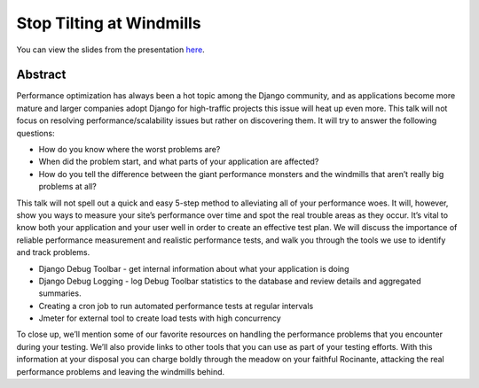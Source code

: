 Stop Tilting at Windmills
=========================

You can view the slides from the presentation
`here <https://github.com/lincolnloop/windmills>`_.

Abstract
********

Performance optimization has always been a hot topic among the Django
community, and as applications become more mature and larger companies adopt
Django for high-traffic projects this issue will heat up even more. This talk
will not focus on resolving performance/scalability issues but rather on
discovering them. It will try to answer the following questions:

* How do you know where the worst problems are?
* When did the problem start, and what parts of your application are affected?
* How do you tell the difference between the giant performance monsters and the windmills that aren’t really big problems at all?

This talk will not spell out a quick and easy 5-step method to alleviating all
of your performance woes. It will, however, show you ways to measure your
site’s performance over time and spot the real trouble areas as they occur.
It’s vital to know both your application and your user well in order to create
an effective test plan. We will discuss the importance of reliable performance
measurement and realistic performance tests, and walk you through the tools we
use to identify and track problems.

* Django Debug Toolbar - get internal information about what your application is doing
* Django Debug Logging - log Debug Toolbar statistics to the database and review details and aggregated summaries.
* Creating a cron job to run automated performance tests at regular intervals
* Jmeter for external tool to create load tests with high concurrency

To close up, we’ll mention some of our favorite resources on handling the
performance problems that you encounter during your testing. We’ll also provide
links to other tools that you can use as part of your testing efforts. With
this information at your disposal you can charge boldly through the meadow on
your faithful Rocinante, attacking the real performance problems and leaving
the windmills behind.
